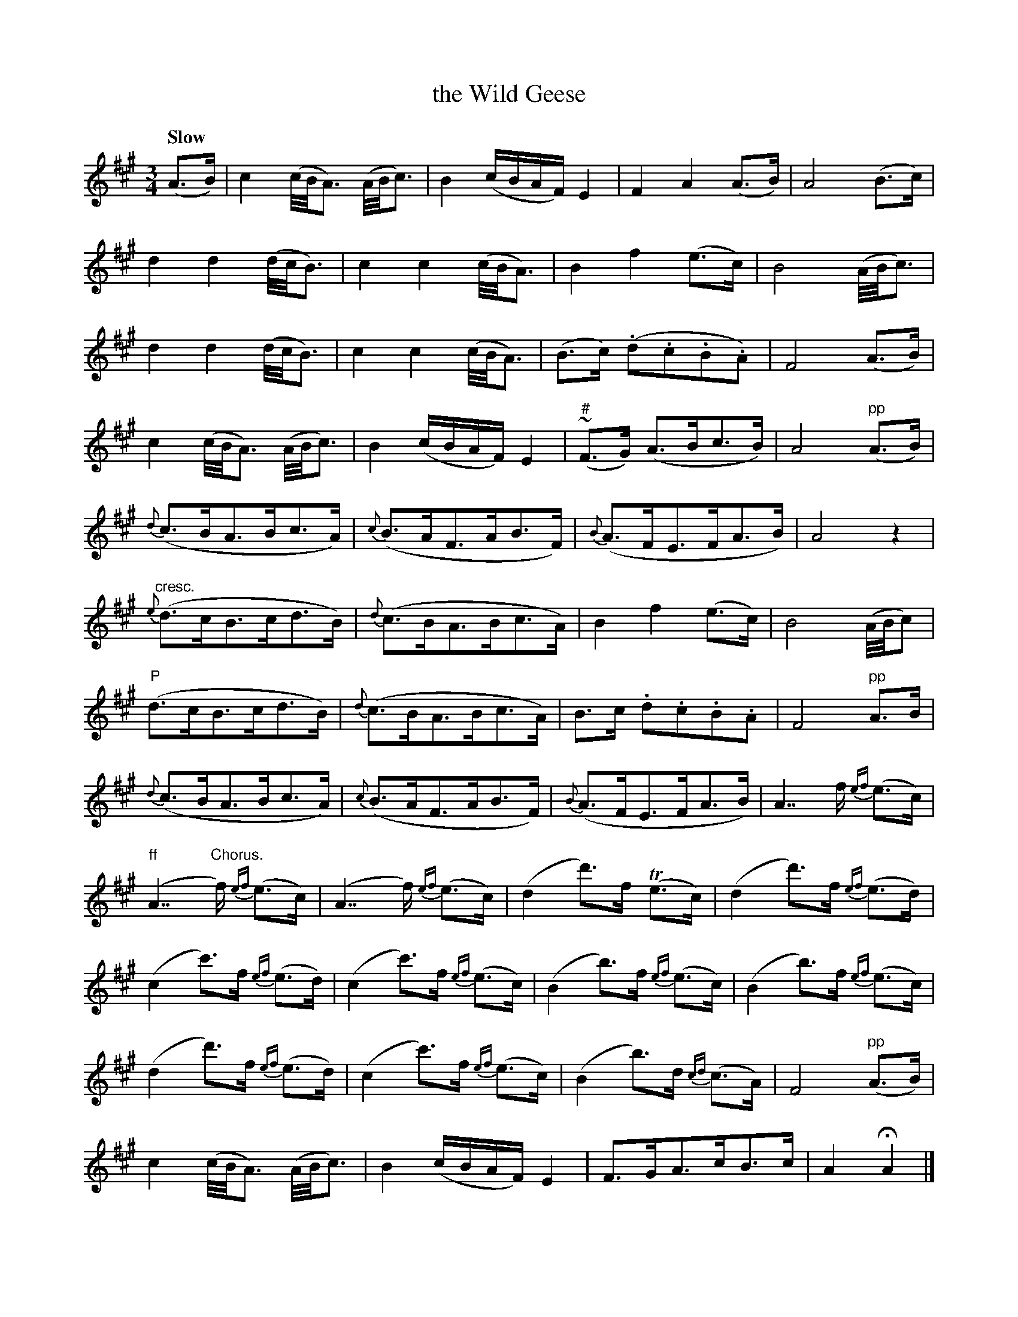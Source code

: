 X: 170
T: the Wild Geese
R: air
%S: s:12 b:16(4+4+4+4+4+4+4+4+4+4+4+4)
B: O'Neill's 1850 #170
Z: 1997 henrik.norbeck@mailbox.swipnet.se
Q: "Slow"
M: 3/4
L: 1/8
K: A
(A>B) | c2 (c/4B/4A3/) (A/4B/4c3/) | B2 (c/B/A/F/) E2 | F2 A2 (A>B) | A4 (B>c) |
d2 d2 (d/4c/4B3/) | c2 c2 (c/4B/4A3/) | B2 f2 (e>c) | B4 (A/4B/4c3/) |
d2 d2 (d/4c/4B3/) | c2 c2 (c/4B/4A3/) | (B>c) (.d.c.B.A) | F4 (A>B) |
c2 (c/4B/4A3/) (A/4B/4c3/) | B2 (c/B/A/F/) E2 | ("#"~F>G) (A>Bc>B) | A4 "pp"(A>B) |
{d}(c>BA>Bc>A) | {c}(B>AF>AB>F) | {B}(A>FE>FA>B) | A4 z2 |
"cresc."{e}(d>cB>cd>B) | {d}(c>BA>Bc>A) | B2 f2 (e>c) | B4 (A/4B/4c) |
"P"(d>cB>cd>B) | {d}(c>BA>Bc>A) | B>c .d.c.B.A | F4 "pp"A>B |
{d}(c>BA>Bc>A) | {c}(B>AF>AB>F) | {B}(A>FE>FA>B) | A7/ f/ {ef}(e>c) |
"ff"">"(A7/ "Chorus."f/) {ef}(e>c) | (A7/ f/) {ef}(e>c) | (d2 d'>)f T(e>c) | (d2 d'>)f {ef}(e>d) |
(c2 c'>)f {ef}(e>d) | (c2 c'>)f {ef}(e>c) | (B2 b>)f {ef}(e>c) | (B2 b>)f {ef}(e>c) |
(d2 d'>)f {ef}(e>d) | (c2 c'>)f {ef}(e>c) | (B2 b>)d {cd}(c>A) | F4 "pp"(A>B) |
c2 (c/4B/4A3/) (A/4B/4c3/) | B2 (c/B/A/F/) E2 | F>GA>cB>c | A2 HA2 |]
